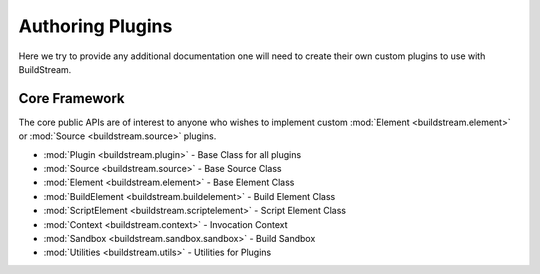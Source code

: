 .. _pluginauthoring:


Authoring Plugins
=================
Here we try to provide any additional documentation one will need
to create their own custom plugins to use with BuildStream.


.. _core_framework:

Core Framework
--------------
The core public APIs are of interest to anyone who wishes to
implement custom :mod:`Element <buildstream.element>` or
:mod:`Source <buildstream.source>` plugins.

* :mod:`Plugin <buildstream.plugin>` - Base Class for all plugins
* :mod:`Source <buildstream.source>` - Base Source Class
* :mod:`Element <buildstream.element>` - Base Element Class
* :mod:`BuildElement <buildstream.buildelement>` - Build Element Class
* :mod:`ScriptElement <buildstream.scriptelement>` - Script Element Class
* :mod:`Context <buildstream.context>` - Invocation Context
* :mod:`Sandbox <buildstream.sandbox.sandbox>` - Build Sandbox
* :mod:`Utilities <buildstream.utils>` - Utilities for Plugins
